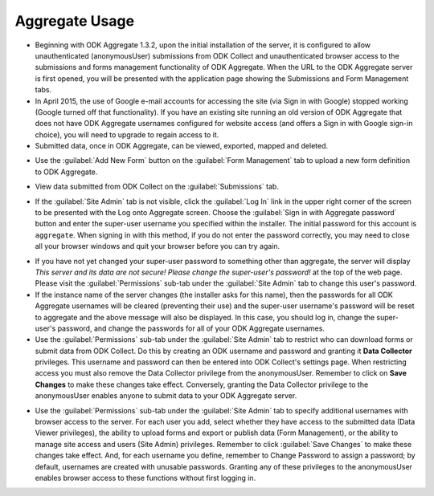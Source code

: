 ***********************************
Aggregate Usage
***********************************

- Beginning with ODK Aggregate 1.3.2, upon the initial installation of the server, it is configured to allow unauthenticated (anonymousUser) submissions from ODK Collect and unauthenticated browser access to the submissions and forms management functionality of ODK Aggregate. When the URL to the ODK Aggregate server is first opened, you will be presented with the application page showing the Submissions and Form Management tabs.
- In April 2015, the use of Google e-mail accounts for accessing the site (via Sign in with Google) stopped working (Google turned off that functionality).  If you have an existing site running an old version of ODK Aggregate that does not have ODK Aggregate usernames configured for website access (and offers a Sign in with Google sign-in choice), you will need to upgrade to regain access to it.
- Submitted data, once in ODK Aggregate, can be viewed, exported, mapped and deleted.

.. image:: /img/aggregate-use/features.*
   :alt: Image showing various features in ODK Aggregate.

- Use the :guilabel:`Add New Form` button on the :guilabel:`Form Management` tab to upload a new form definition to ODK Aggregate.

.. image:: /img/aggregate-use/form-manage.*
   :alt: Image showing form management tab.

- View data submitted from ODK Collect on the :guilabel:`Submissions` tab.

.. image:: /img/aggregate-use/submission.*
   :alt: Image showing submissions tab.

- If the :guilabel:`Site Admin` tab is not visible, click the :guilabel:`Log In` link in the upper right corner of the screen to be presented with the Log onto Aggregate screen. Choose the :guilabel:`Sign in with Aggregate password` button and enter the super-user username you specified within the installer. The initial password for this account is ``aggregate``. When signing in with this method, if you do not enter the password correctly, you may need to close all your browser windows and quit your browser before you can try again.

.. image:: /img/aggregate-use/log-in.*
   :alt: Image showing log in option

- If you have not yet changed your super-user password to something other than aggregate, the server will display `This server and its data are not secure! Please change the super-user's password!` at the top of the web page. Please visit the :guilabel:`Permissions` sub-tab under the :guilabel:`Site Admin` tab to change this user's password.
- If the instance name of the server changes (the installer asks for this name), then the passwords for all ODK Aggregate usernames will be cleared (preventing their use) and the super-user username's password will be reset to aggregate and the above message will also be displayed. In this case, you should log in, change the super-user's password, and change the passwords for all of your ODK Aggregate usernames.
- Use the :guilabel:`Permissions` sub-tab under the :guilabel:`Site Admin` tab to restrict who can download forms or submit data from ODK Collect. Do this by creating an ODK username and password and granting it **Data Collector** privileges. This username and password can then be entered into ODK Collect's settings page. When restricting access you must also remove the Data Collector privilege from the anonymousUser. Remember to click on **Save Changes** to make these changes take effect. Conversely, granting the Data Collector privilege to the anonymousUser enables anyone to submit data to your ODK Aggregate server.

.. image:: /img/aggregate-use/site-admin.*
   :alt: Image showing site admin and permissions tab.
   
- Use the :guilabel:`Permissions` sub-tab under the :guilabel:`Site Admin` tab to specify additional usernames with browser access to the server. For each user you add, select whether they have access to the submitted data (Data Viewer privileges), the ability to upload forms and export or publish data (Form Management), or the ability to manage site access and users (Site Admin) privileges. Remember to click :guilabel:`Save Changes` to make these changes take effect. And, for each username you define, remember to Change Password to assign a password; by default, usernames are created with unusable passwords. Granting any of these privileges to the anonymousUser enables browser access to these functions without first logging in.
